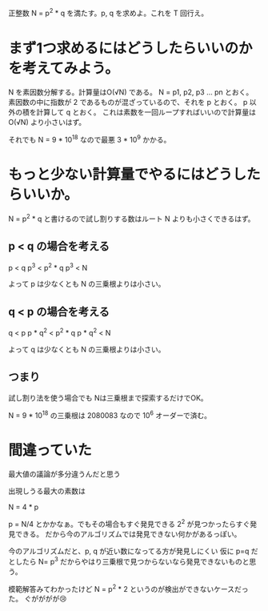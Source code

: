正整数 N = p^2 * q を満たす。p, q を求めよ。これを T 回行え。

* まず1つ求めるにはどうしたらいいのかを考えてみよう。

N を素因数分解する。計算量はO(√N) である。
N = p1, p2, p3 ... pn とおく。
素因数の中に指数が 2 であるものが混ざっているので、それを p とおく。
p 以外の積を計算して q とおく。
これは素数を一回ループすればいいので計算量はO(√N) より小さいはず。

それでも N = 9 * 10^18 なので最悪 3 * 10^9 かかる。

* もっと少ない計算量でやるにはどうしたらいいか。

N = p^2 * q と書けるので試し割りする数はルート N よりも小さくできるはず。

** p < q の場合を考える

p < q
p^3 < p^2 * q
p^3 < N

よって p は少なくとも N の三乗根よりは小さい。

** q < p の場合を考える

q < p
p * q^2 < p^2 * q
p * q^2 < N

よって q は少なくとも N の三乗根よりは小さい。

** つまり

試し割り法を使う場合でも
Nは三乗根まで探索するだけでOK。

N = 9 * 10^18 の三乗根は 2080083 なので 10^6 オーダーで済む。

* 間違っていた

最大値の議論が多分違うんだと思う

出現しうる最大の素数は

N = 4 * p

p = N/4 とかかなぁ。でもその場合もすぐ発見できる 2^2 が見つかったらすぐ発見できる。
だから今のアルゴリズムでは発見できない何かがあるっぽい。

今のアルゴリズムだと、p, q が近い数になってる方が発見しにくい
仮に p=q だとしたら N= p^3 だからやはり三乗根で見つからないなら発見できないものと思う。

模範解答みてわかったけど N = p^2 * 2 というのが検出ができないケースだった。
ぐがががが😢
